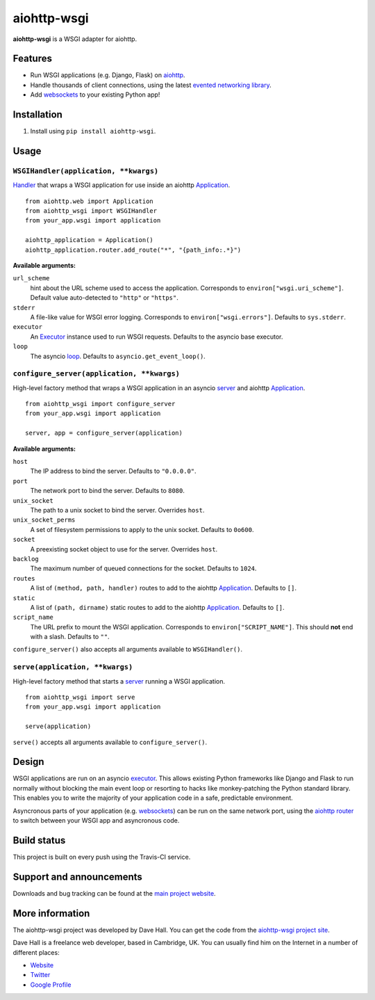 aiohttp-wsgi
============

**aiohttp-wsgi** is a WSGI adapter for aiohttp.


Features
--------

- Run WSGI applications (e.g. Django, Flask) on `aiohttp <http://aiohttp.readthedocs.org>`_.
- Handle thousands of client connections, using the latest `evented networking library <https://docs.python.org/3.4/library/asyncio.html>`_.
- Add `websockets <http://aiohttp.readthedocs.org/en/v0.15.3/web.html#websockets>`_ to your
  existing Python app!


Installation
------------

1. Install using ``pip install aiohttp-wsgi``.


Usage
-----


``WSGIHandler(application, **kwargs)``
~~~~~~~~~~~~~~~~~~~~~~~~~~~~~~~~~~~~~~~~~~

`Handler <http://aiohttp.readthedocs.org/en/v0.15.3/web.html#handler>`_ that wraps a WSGI application for use inside an aiohttp `Application <http://aiohttp.readthedocs.org/en/v0.15.3/web_reference.html#aiohttp.web.Application>`_.

::
    
    from aiohttp.web import Application
    from aiohttp_wsgi import WSGIHandler
    from your_app.wsgi import application

    aiohttp_application = Application()
    aiohttp_application.router.add_route("*", "{path_info:.*}")


**Available arguments:**

``url_scheme``
    hint about the URL scheme used to access the application. Corresponds to ``environ["wsgi.uri_scheme"]``. Default value auto-detected to ``"http"`` or ``"https"``.

``stderr``
    A file-like value for WSGI error logging. Corresponds to ``environ["wsgi.errors"]``.  Defaults to ``sys.stderr``.

``executor``
    An `Executor <https://docs.python.org/dev/library/concurrent.futures.html#executor-objects>`_ instance used to run WSGI requests. Defaults to the asyncio base executor.

``loop``
    The asyncio `loop <https://docs.python.org/3.4/library/asyncio-eventloop.html#base-event-loop>`_. Defaults to ``asyncio.get_event_loop()``.


``configure_server(application, **kwargs)``
~~~~~~~~~~~~~~~~~~~~~~~~~~~~~~~~~~~~~~~~~~~

High-level factory method that wraps a WSGI application in an asyncio `server <https://docs.python.org/3.4/library/asyncio-eventloop.html#server>`_ and aiohttp `Application <http://aiohttp.readthedocs.org/en/v0.15.3/web_reference.html#aiohttp.web.Application>`_.

::

    from aiohttp_wsgi import configure_server
    from your_app.wsgi import application

    server, app = configure_server(application)


**Available arguments:**

``host``
    The IP address to bind the server. Defaults to ``"0.0.0.0"``.

``port``
    The network port to bind the server. Defaults to ``8080``.

``unix_socket``
    The path to a unix socket to bind the server. Overrides ``host``.

``unix_socket_perms``
    A set of filesystem permissions to apply to the unix socket. Defaults to ``0o600``.

``socket``
    A preexisting socket object to use for the server. Overrides ``host``.

``backlog``
    The maximum number of queued connections for the socket. Defaults to ``1024``.

``routes``
    A list of ``(method, path, handler)`` routes to add to the aiohttp `Application <http://aiohttp.readthedocs.org/en/v0.15.3/web_reference.html#aiohttp.web.Application>`_. Defaults to ``[]``.

``static``
    A list of ``(path, dirname)`` static routes to add to the aiohttp `Application <http://aiohttp.readthedocs.org/en/v0.15.3/web_reference.html#aiohttp.web.Application>`_. Defaults to ``[]``.

``script_name``
    The URL prefix to mount the WSGI application. Corresponds to ``environ["SCRIPT_NAME"]``. This should **not** end with a slash. Defaults to ``""``.


``configure_server()`` also accepts all arguments available to ``WSGIHandler()``.



``serve(application, **kwargs)``
~~~~~~~~~~~~~~~~~~~~~~~~~~~~~~~~

High-level factory method that starts a `server <https://docs.python.org/3.4/library/asyncio-eventloop.html#server>`_ running a WSGI application.

::

    from aiohttp_wsgi import serve
    from your_app.wsgi import application

    serve(application)


``serve()`` accepts all arguments available to ``configure_server()``.


Design
------

WSGI applications are run on an asyncio `executor <https://docs.python.org/3.4/library/asyncio-eventloop.html#executor>`_.
This allows existing Python frameworks like Django and Flask to run normally without
blocking the main event loop or resorting to hacks like monkey-patching the Python
standard library. This enables you to write the majority of your application code in a safe,
predictable environment.

Asyncronous parts of your application (e.g. `websockets <http://aiohttp.readthedocs.org/en/v0.15.3/web.html#websockets>`_)
can be run on the same network port, using the `aiohttp router <http://aiohttp.readthedocs.org/en/v0.15.3/web.html#run-a-simple-web-server>`_
to switch between your WSGI app and asyncronous code.


Build status
------------

This project is built on every push using the Travis-CI service.

.. image:: https://travis-ci.org/etianen/aiohttp-wsgi.svg?branch=master
    :target: https://travis-ci.org/etianen/aiohttp-wsgi


Support and announcements
-------------------------

Downloads and bug tracking can be found at the `main project
website <http://github.com/etianen/aiohttp-wsgi>`_.

    
More information
----------------

The aiohttp-wsgi project was developed by Dave Hall. You can get the code
from the `aiohttp-wsgi project site <http://github.com/etianen/aiohttp-wsgi>`_.
    
Dave Hall is a freelance web developer, based in Cambridge, UK. You can usually
find him on the Internet in a number of different places:

-  `Website <http://www.etianen.com/>`_
-  `Twitter <http://twitter.com/etianen>`_
-  `Google Profile <http://www.google.com/profiles/david.etianen>`_
